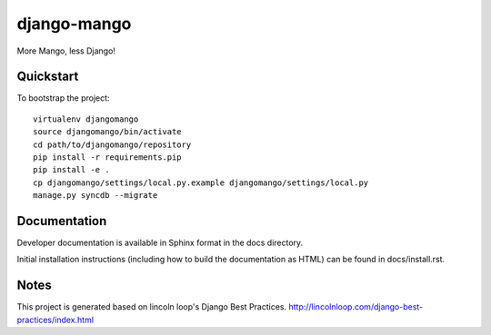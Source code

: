 .. 

django-mango
======================

.. image:: https://secure.travis-ci.org/pypug/django-mango.png
        :target: https://secure.travis-ci.org/pypug/django-mango

More Mango, less Django!

Quickstart
----------

To bootstrap the project::

    virtualenv djangomango
    source djangomango/bin/activate
    cd path/to/djangomango/repository
    pip install -r requirements.pip
    pip install -e .
    cp djangomango/settings/local.py.example djangomango/settings/local.py
    manage.py syncdb --migrate

Documentation
-------------

Developer documentation is available in Sphinx format in the docs directory.

Initial installation instructions (including how to build the documentation as
HTML) can be found in docs/install.rst.

Notes
-----

This project is generated based on lincoln loop's Django Best Practices.
http://lincolnloop.com/django-best-practices/index.html

